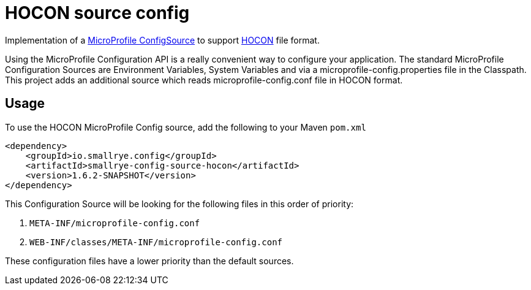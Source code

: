 = HOCON source config

Implementation of a https://github.com/eclipse/microprofile-config/blob/master/spec/src/main/asciidoc/configsources.asciidoc[MicroProfile ConfigSource] to support https://github.com/lightbend/config/blob/master/HOCON.md[HOCON] file format.

Using the MicroProfile Configuration API is a really convenient way to configure your application.
The standard MicroProfile Configuration Sources are Environment Variables, System Variables and via a microprofile-config.properties file in the Classpath.
This project adds an additional source which reads microprofile-config.conf file in HOCON format.

== Usage

To use the HOCON MicroProfile Config source, add the following to your Maven `pom.xml`

```xml
<dependency>
    <groupId>io.smallrye.config</groupId>
    <artifactId>smallrye-config-source-hocon</artifactId>
    <version>1.6.2-SNAPSHOT</version>
</dependency>
```

This Configuration Source will be looking for the following files in this order of priority:

1. `META-INF/microprofile-config.conf`
2. `WEB-INF/classes/META-INF/microprofile-config.conf`

These configuration files have a lower priority than the default sources.
